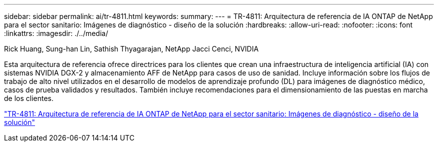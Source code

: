 ---
sidebar: sidebar 
permalink: ai/tr-4811.html 
keywords:  
summary:  
---
= TR-4811: Arquitectura de referencia de IA ONTAP de NetApp para el sector sanitario: Imágenes de diagnóstico - diseño de la solución
:hardbreaks:
:allow-uri-read: 
:nofooter: 
:icons: font
:linkattrs: 
:imagesdir: ./../media/


Rick Huang, Sung-han Lin, Sathish Thyagarajan, NetApp Jacci Cenci, NVIDIA

[role="lead"]
Esta arquitectura de referencia ofrece directrices para los clientes que crean una infraestructura de inteligencia artificial (IA) con sistemas NVIDIA DGX-2 y almacenamiento AFF de NetApp para casos de uso de sanidad. Incluye información sobre los flujos de trabajo de alto nivel utilizados en el desarrollo de modelos de aprendizaje profundo (DL) para imágenes de diagnóstico médico, casos de prueba validados y resultados. También incluye recomendaciones para el dimensionamiento de las puestas en marcha de los clientes.

link:https://www.netapp.com/pdf.html?item=/media/7395-tr4811.pdf["TR-4811: Arquitectura de referencia de IA ONTAP de NetApp para el sector sanitario: Imágenes de diagnóstico - diseño de la solución"^]
